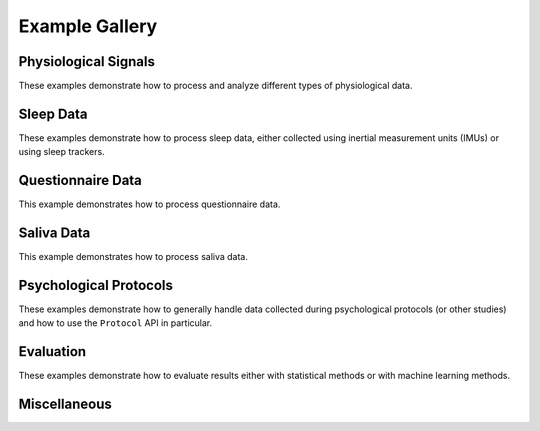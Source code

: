 .. _examples:

===============
Example Gallery
===============


Physiological Signals
=====================
These examples demonstrate how to process and analyze different types of physiological data.

.. nbgallery::
    :caption: Physiological Signals
    :name: physiological-signals
    :glob:

    _notebooks/ECG_Processing_Example
    _notebooks/ECG_Analysis_Example
    _notebooks/EEG_Processing_Example
    _notebooks/CFT_Example


Sleep Data
==========
These examples demonstrate how to process sleep data, either collected using inertial measurement units (IMUs) or
using sleep trackers.

.. nbgallery::
    :caption: Sleep Data
    :name: sleep-data
    :glob:

    _notebooks/Sleep_IMU_Example
    _notebooks/Sleep_Analyzer_Example


Questionnaire Data
==================
This example demonstrates how to process questionnaire data.

.. nbgallery::
    :caption: Questionnaire Data
    :name: questionnaire-data
    :glob:

    _notebooks/Questionnaire_Example


Saliva Data
===========
This example demonstrates how to process saliva data.

.. nbgallery::
    :caption: Saliva Data
    :name: saliva-data
    :glob:

    _notebooks/Saliva_Example


Psychological Protocols
=======================
These examples demonstrate how to generally handle data collected during psychological protocols (or other studies)
and how to use the ``Protocol`` API in particular.

.. nbgallery::
    :caption: Psychological Protocols
    :name: psychological-protocols
    :glob:

    _notebooks/Protocol_Example
    _notebooks/CFT_Example


Evaluation
==========
These examples demonstrate how to evaluate results either with statistical methods or with machine learning methods.

.. nbgallery::
    :caption: Evaluation
    :name: evaluation-examples
    :glob:

    _notebooks/StatsPipeline_Plotting_Example
    _notebooks/SklearnPipelinePermuter_Example


Miscellaneous
=============
.. nbgallery::
    :caption: Miscellaneous
    :name: miscellaneous-examples
    :glob:

    _notebooks/Log_Data_Example
